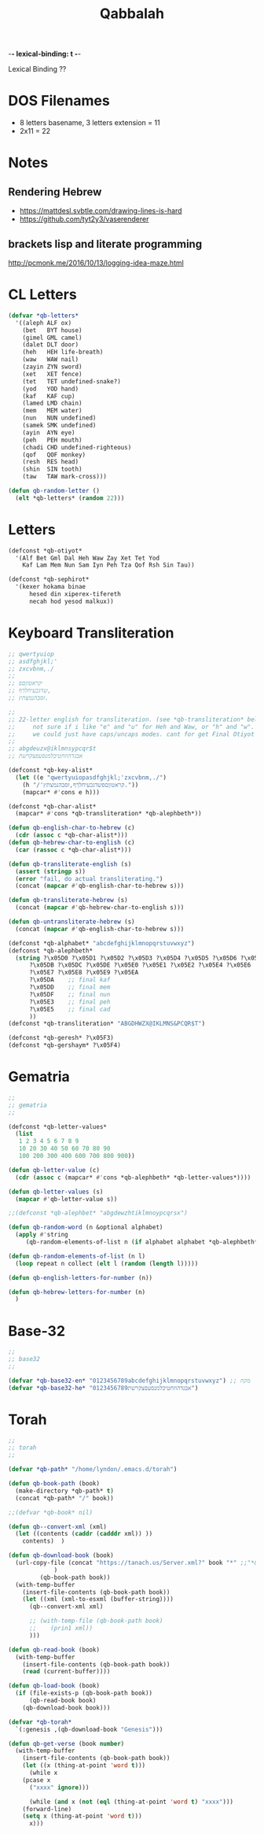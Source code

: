 -*- lexical-binding: t -*-
#+TITLE: Qabbalah

Lexical Binding ??

* DOS Filenames
- 8 letters basename, 3 letters extension = 11
- 2x11 = 22

* Notes
** Rendering Hebrew
- https://mattdesl.svbtle.com/drawing-lines-is-hard
- https://github.com/tyt2y3/vaserenderer
** brackets lisp and literate programming
http://pcmonk.me/2016/10/13/logging-idea-maze.html


* CL Letters
#+BEGIN_SRC emacs-lisp :lexical t
(defvar *qb-letters*
  '((aleph ALF ox)
    (bet   BYT house)
    (gimel GML camel)
    (dalet DLT door)
    (heh   HEH life-breath)
    (waw   WAW nail)
    (zayin ZYN sword)
    (xet   XET fence)
    (tet   TET undefined-snake?)
    (yod   YOD hand)
    (kaf   KAF cup)
    (lamed LMD chain)
    (mem   MEM water)
    (nun   NUN undefined)
    (samek SMK undefined)
    (ayin  AYN eye)
    (peh   PEH mouth)
    (chadi CHD undefined-righteous)
    (qof   QOF monkey)
    (resh  RES head)
    (shin  SIN tooth)
    (taw   TAW mark-cross)))

(defun qb-random-letter ()
  (elt *qb-letters* (random 22)))
#+END_SRC

#+RESULTS:
: qb-random-letter

* Letters
#+BEGIN_SRC emacs-lisp
(defconst *qb-otiyot*
  '(Alf Bet Gml Dal Heh Waw Zay Xet Tet Yod
    Kaf Lam Mem Nun Sam Iyn Peh Tza Qof Rsh Sin Tau))

(defconst *qb-sephirot*
  '(kexer hokama binae
	  hesed din xiperex-tifereth
	  necah hod yesod malkux))
#+END_SRC

#+RESULTS:
: *qb-sephirot*

* Keyboard Transliteration
#+BEGIN_SRC emacs-lisp
;; qwertyuiop
;; asdfghjkl;'
;; zxcvbnm,./
;;
;; ׳קראטוןםפ
;; שדגכעיחלךף,
;; זסבהנמצתץ.

;;
;; 22-letter english for transliteration. (see *qb-transliteration* below)
;;     not sure if i like "e" and "u" for Heh and Waw, or "h" and "w".
;;     we could just have caps/uncaps modes. cant for get Final Otiyot anyhow.
;;
;; abgdeuzx@iklmnsypcqr$t
;; אבגדהוזחטיכלמנסעפצקרשת

(defconst *qb-key-alist*
  (let ((e "qwertyuiopasdfghjkl;'zxcvbnm,./")
	(h "/'קראטוןםפשדגכעיחלךף,זסבהנמצתץ."))
    (mapcar* #'cons e h)))

(defconst *qb-char-alist*
  (mapcar* #'cons *qb-transliteration* *qb-alephbeth*))

(defun qb-english-char-to-hebrew (c)
  (cdr (assoc c *qb-char-alist*)))
(defun qb-hebrew-char-to-english (c)
  (car (rassoc c *qb-char-alist*)))

(defun qb-transliterate-english (s)
  (assert (stringp s))
  (error "fail, do actual transliterating.")
  (concat (mapcar #'qb-english-char-to-hebrew s)))

(defun qb-transliterate-hebrew (s)
  (concat (mapcar #'qb-hebrew-char-to-english s)))

(defun qb-untransliterate-hebrew (s)
  (concat (mapcar #'qb-english-char-to-hebrew s)))

(defconst *qb-alphabet* "abcdefghijklmnopqrstuvwxyz")
(defconst *qb-alephbeth*
  (string ?\x05D0 ?\x05D1 ?\x05D2 ?\x05D3 ?\x05D4 ?\x05D5 ?\x05D6 ?\x05D7 ?\x05D8 ?\x05D9
	  ?\x05DB ?\x05DC ?\x05DE ?\x05E0 ?\x05E1 ?\x05E2 ?\x05E4 ?\x05E6
	  ?\x05E7 ?\x05E8 ?\x05E9 ?\x05EA
	  ?\x05DA    ;; final kaf
	  ?\x05DD    ;; final mem
	  ?\x05DF    ;; final nun
	  ?\x05E3    ;; final peh
	  ?\x05E5    ;; final cad
	  ))
(defconst *qb-transliteration* "ABGDHWZX@IKLMNS&PCQR$T")

(defconst *qb-geresh* ?\x05F3)
(defconst *qb-gershaym* ?\x05F4)

#+END_SRC
* Gematria
#+BEGIN_SRC emacs-lisp
;;
;; gematria
;;

(defconst *qb-letter-values*
  (list
   1 2 3 4 5 6 7 8 9
   10 20 30 40 50 60 70 80 90
   100 200 300 400 600 700 800 900))

(defun qb-letter-value (c)
  (cdr (assoc c (mapcar* #'cons *qb-alephbeth* *qb-letter-values*))))

(defun qb-letter-values (s)
  (mapcar #'qb-letter-value s))

;;(defconst *qb-alephbet* "abgdewzhtiklmnoypcqrsx")

(defun qb-random-word (n &optional alphabet)
  (apply #'string
	 (qb-random-elements-of-list n (if alphabet alphabet *qb-alephbeth*))))

(defun qb-random-elements-of-list (n l)
  (loop repeat n collect (elt l (random (length l)))))

(defun qb-english-letters-for-number (n))

(defun qb-hebrew-letters-for-number (n)
  )

#+END_SRC
* Base-32
#+BEGIN_SRC emacs-lisp
;;
;; base32
;;

(defvar *qb-base32-en* "0123456789abcdefghijklmnopqrstuvwxyz") ;; מקח
(defvar *qb-base32-he* "0123456789אבגדהוזחטיכלמנסעפצקרשת")

#+END_SRC

* Torah
#+BEGIN_SRC emacs-lisp
;;
;; torah
;;

(defvar *qb-path* "/home/lyndon/.emacs.d/torah")

(defun qb-book-path (book)
  (make-directory *qb-path* t)
  (concat *qb-path* "/" book))

;;(defvar *qb-book* nil)

(defun qb--convert-xml (xml)
  (let ((contents (caddr (cadddr xml)) ))
    contents)  )

(defun qb-download-book (book)
  (url-copy-file (concat "https://tanach.us/Server.xml?" book "*" ;;"*&content=Consonants"
			 )
		 (qb-book-path book))
  (with-temp-buffer
    (insert-file-contents (qb-book-path book))
    (let ((xml (xml-to-esxml (buffer-string))))
      (qb--convert-xml xml)
      
      ;; (with-temp-file (qb-book-path book)
      ;; 	(prin1 xml))
      )))

(defun qb-read-book (book)
  (with-temp-buffer
    (insert-file-contents (qb-book-path book))
    (read (current-buffer))))

(defun qb-load-book (book)
  (if (file-exists-p (qb-book-path book))
      (qb-read-book book)
    (qb-download-book book)))

(defvar *qb-torah*
  `(:genesis ,(qb-download-book "Genesis")))

(defun qb-get-verse (book number)
  (with-temp-buffer
    (insert-file-contents (qb-book-path book))
    (let ((x (thing-at-point 'word t)))
      (while x
	(pcase x
	  ("xxxx" ignore)))
      
      (while (and x (not (eql (thing-at-point 'word t) "xxxx")))
	(forward-line)
	(setq x (thing-at-point 'word t)))
      x)))

#+END_SRC
